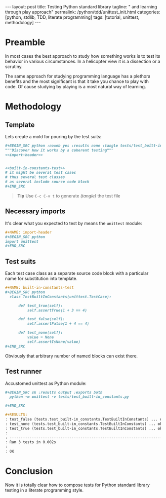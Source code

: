 #+BEGIN_HTML
---
layout: post
title: Testing Python standard library
tagline: " and learning through play approach"
permalink: /python/tdd/unittest_init.html
categories: [python, stdlib, TDD, literate programming]
tags: [tutorial, unittest, methodology]
---
#+END_HTML
#+OPTIONS: tags:nil num:nil \n:nil @:t ::t |:t ^:{} _:{} *:t

#+TOC: headlines 2

* Preamble
  In most cases the best approach to study how something works is to
  test its behavior in various circumstances. In a helicopter view it
  is a dissection or a scrutiny.

  The same approach for studying programming language has a plethora
  benefits and the most significant is that it take you chance to play
  with code. Of cause studying by playing is a most natural way of
  learning.

* Methodology

** Template
   Lets create a mold for pouring by the test suits:

   #+BEGIN_SRC org
   #+BEGIN_SRC python :noweb yes :results none :tangle tests/test_built-in_constants.py
   """Discover how it works by a coherent testing"""
   <<import-header>>


   <<built-in-constants-test>>
   # it might be several test cases
   # thus several test classes
   # as several include source code block
   ,#+END_SRC   
   #+END_SRC

   #+BEGIN_QUOTE
   *Tip* Use =C-c C-v t= to generate /(tangle)/ the test file
   #+END_QUOTE

** Necessary imports
   It's clear what you expected to test by means the =unittest= module:

   #+BEGIN_SRC org
   #+NAME: import-header
   #+BEGIN_SRC python
   import unittest
   ,#+END_SRC   
   #+END_SRC

** Test suits
   Each test case class as a separate source code block with a
   particular name for substitution into template.

   #+BEGIN_SRC org
   #+NAME: built-in-constants-test
   #+BEGIN_SRC python
     class TestBuiltInConstants(unittest.TestCase):

         def test_true(self):
             self.assertTrue(1 + 3 == 4)

         def test_false(self):
             self.assertFalse(1 + 4 == 4)

         def test_none(self):
             value = None
             self.assertIsNone(value)
   ,#+END_SRC   
   #+END_SRC

   Obviously that arbitrary number of named blocks can exist there.

** Test runner
   Accustomed unittest as Python module:

   #+BEGIN_SRC org
   #+BEGIN_SRC sh :results output :exports both
     python -m unittest -v tests/test_built-in_constants.py

   ,#+END_SRC

   #+RESULTS:
   : test_false (tests.test_built-in_constants.TestBuiltInConstants) ... ok
   : test_none (tests.test_built-in_constants.TestBuiltInConstants) ... ok
   : test_true (tests.test_built-in_constants.TestBuiltInConstants) ... ok
   : 
   : ----------------------------------------------------------------------
   : Ran 3 tests in 0.002s
   : 
   : OK
   #+END_SRC

* Conclusion
  Now it is totally clear how to compose tests for Python standard
  library testing in a literate programming style.
